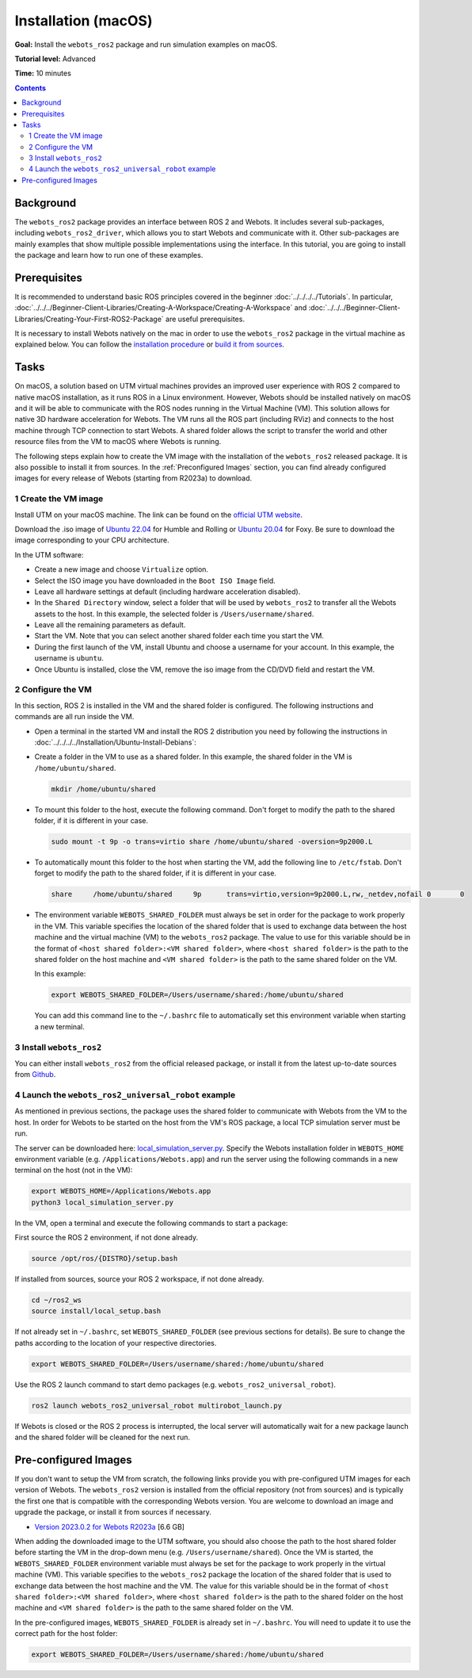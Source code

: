 Installation (macOS)
====================

**Goal:** Install the ``webots_ros2`` package and run simulation examples on macOS.

**Tutorial level:** Advanced

**Time:** 10 minutes

.. contents:: Contents
   :depth: 2
   :local:

Background
----------

The ``webots_ros2`` package provides an interface between ROS 2 and Webots.
It includes several sub-packages, including ``webots_ros2_driver``, which allows you to start Webots and communicate with it.
Other sub-packages are mainly examples that show multiple possible implementations using the interface.
In this tutorial, you are going to install the package and learn how to run one of these examples.

Prerequisites
-------------

It is recommended to understand basic ROS principles covered in the beginner :doc:`../../../../Tutorials`.
In particular, :doc:`../../../Beginner-Client-Libraries/Creating-A-Workspace/Creating-A-Workspace` and :doc:`../../../Beginner-Client-Libraries/Creating-Your-First-ROS2-Package` are useful prerequisites.

It is necessary to install Webots natively on the mac in order to use the ``webots_ros2`` package in the virtual machine as explained below.
You can follow the `installation procedure <https://cyberbotics.com/doc/guide/installation-procedure>`_ or `build it from sources <https://github.com/cyberbotics/webots/wiki/macOS-installation/>`_.

Tasks
-----

On macOS, a solution based on UTM virtual machines provides an improved user experience with ROS 2 compared to native macOS installation, as it runs ROS in a Linux environment.
However, Webots should be installed natively on macOS and it will be able to communicate with the ROS nodes running in the Virtual Machine (VM).
This solution allows for native 3D hardware acceleration for Webots.
The VM runs all the ROS part (including RViz) and connects to the host machine through TCP connection to start Webots.
A shared folder allows the script to transfer the world and other resource files from the VM to macOS where Webots is running.

The following steps explain how to create the VM image with the installation of the ``webots_ros2`` released package.
It is also possible to install it from sources.
In the :ref:`Preconfigured Images` section, you can find already configured images for every release of Webots (starting from R2023a) to download.

1 Create the VM image
^^^^^^^^^^^^^^^^^^^^^^

Install UTM on your macOS machine.
The link can be found on the `official UTM website <https://mac.getutm.app/>`_.

Download the .iso image of `Ubuntu 22.04 <https://cdimage.ubuntu.com/jammy/daily-live/current/>`_ for Humble and Rolling or `Ubuntu 20.04 <https://cdimage.ubuntu.com/focal/daily-live/pending/>`_ for Foxy.
Be sure to download the image corresponding to your CPU architecture.

In the UTM software:

* Create a new image and choose ``Virtualize`` option.
* Select the ISO image you have downloaded in the ``Boot ISO Image`` field.
* Leave all hardware settings at default (including hardware acceleration disabled).
* In the ``Shared Directory`` window, select a folder that will be used by ``webots_ros2`` to transfer all the Webots assets to the host.
  In this example, the selected folder is ``/Users/username/shared``.
* Leave all the remaining parameters as default.
* Start the VM.
  Note that you can select another shared folder each time you start the VM.
* During the first launch of the VM, install Ubuntu and choose a username for your account. In this example, the username is ``ubuntu``.
* Once Ubuntu is installed, close the VM, remove the iso image from the CD/DVD field and restart the VM.

2 Configure the VM
^^^^^^^^^^^^^^^^^^
In this section, ROS 2 is installed in the VM and the shared folder is configured.
The following instructions and commands are all run inside the VM.

* Open a terminal in the started VM and install the ROS 2 distribution you need by following the instructions in :doc:`../../../../Installation/Ubuntu-Install-Debians`:
* Create a folder in the VM to use as a shared folder.
  In this example, the shared folder in the VM is ``/home/ubuntu/shared``.

  .. code-block:: console

      mkdir /home/ubuntu/shared

* To mount this folder to the host, execute the following command.
  Don't forget to modify the path to the shared folder, if it is different in your case.

  .. code-block:: console

      sudo mount -t 9p -o trans=virtio share /home/ubuntu/shared -oversion=9p2000.L

* To automatically mount this folder to the host when starting the VM, add the following line to ``/etc/fstab``.
  Don't forget to modify the path to the shared folder, if it is different in your case.

  .. code-block:: console

      share	/home/ubuntu/shared	9p	trans=virtio,version=9p2000.L,rw,_netdev,nofail	0	0

* The environment variable ``WEBOTS_SHARED_FOLDER`` must always be set in order for the package to work properly in the VM.
  This variable specifies the location of the shared folder that is used to exchange data between the host machine and the virtual machine (VM) to the ``webots_ros2`` package.
  The value to use for this variable should be in the format of ``<host shared folder>:<VM shared folder>``, where ``<host shared folder>`` is the path to the shared folder on the host machine and ``<VM shared folder>`` is the path to the same shared folder on the VM.

  In this example:

  .. code-block:: console

    export WEBOTS_SHARED_FOLDER=/Users/username/shared:/home/ubuntu/shared

  You can add this command line to the ``~/.bashrc`` file to automatically set this environment variable when starting a new terminal.

3 Install ``webots_ros2``
^^^^^^^^^^^^^^^^^^^^^^^^^

You can either install ``webots_ros2`` from the official released package, or install it from the latest up-to-date sources from `Github <https://github.com/cyberbotics/webots_ros2>`_.

.. tabs::

    .. group-tab:: Install ``webots_ros2`` distributed package

        Run the following command in the VM terminal.

        .. code-block:: console

            sudo apt-get install ros-{DISTRO}-webots-ros2

    .. group-tab:: Install ``webots_ros2`` from sources

        Install git.

        .. code-block:: console

            sudo apt-get install git

        Create a ROS 2 workspace with its ``src`` directory.

        .. code-block:: console

            mkdir -p ~/ros2_ws/src

        Source the ROS 2 environment.

        .. code-block:: console

            source /opt/ros/{DISTRO}/setup.bash

        Retrieve the sources from Github.

        .. code-block:: console

            cd ~/ros2_ws
            git clone --recurse-submodules https://github.com/cyberbotics/webots_ros2.git src/webots_ros2

        Install the package dependencies.

        .. code-block:: console

            sudo apt install python3-pip python3-rosdep python3-colcon-common-extensions
            sudo rosdep init && rosdep update
            rosdep install --from-paths src --ignore-src --rosdistro {DISTRO}

        Build the package using ``colcon``.

        .. code-block:: console

            colcon build

        Source this workspace.

        .. code-block:: console

            source install/local_setup.bash

4 Launch the ``webots_ros2_universal_robot`` example
^^^^^^^^^^^^^^^^^^^^^^^^^^^^^^^^^^^^^^^^^^^^^^^^^^^^

As mentioned in previous sections, the package uses the shared folder to communicate with Webots from the VM to the host.
In order for Webots to be started on the host from the VM's ROS package, a local TCP simulation server must be run.

The server can be downloaded here: `local_simulation_server.py <https://github.com/cyberbotics/webots-server/blob/main/local_simulation_server.py>`_.
Specify the Webots installation folder in ``WEBOTS_HOME`` environment variable (e.g. ``/Applications/Webots.app``) and run the server using the following commands in a new terminal on the host (not in the VM):

.. code-block:: console

        export WEBOTS_HOME=/Applications/Webots.app
        python3 local_simulation_server.py

In the VM, open a terminal and execute the following commands to start a package:

First source the ROS 2 environment, if not done already.

.. code-block:: console

        source /opt/ros/{DISTRO}/setup.bash

If installed from sources, source your ROS 2 workspace, if not done already.

.. code-block:: console

        cd ~/ros2_ws
        source install/local_setup.bash

If not already set in ``~/.bashrc``, set ``WEBOTS_SHARED_FOLDER`` (see previous sections for details).
Be sure to change the paths according to the location of your respective directories.

.. code-block:: console

        export WEBOTS_SHARED_FOLDER=/Users/username/shared:/home/ubuntu/shared

Use the ROS 2 launch command to start demo packages (e.g. ``webots_ros2_universal_robot``).

.. code-block:: console

        ros2 launch webots_ros2_universal_robot multirobot_launch.py

If Webots is closed or the ROS 2 process is interrupted, the local server will automatically wait for a new package launch and the shared folder will be cleaned for the next run.

.. _Preconfigured Images:

Pre-configured Images
-----------------------

If you don't want to setup the VM from scratch, the following links provide you with pre-configured UTM images for each version of Webots.
The ``webots_ros2`` version is installed from the official repository (not from sources) and is typically the first one that is compatible with the corresponding Webots version.
You are welcome to download an image and upgrade the package, or install it from sources if necessary.

* `Version 2023.0.2 for Webots R2023a <https://cyberbotics.com/files/ros2/webots_ros2_2023_0_2.utm.zip>`_ [6.6 GB]

When adding the downloaded image to the UTM software, you should also choose the path to the host shared folder before starting the VM in the drop-down menu (e.g. ``/Users/username/shared``).
Once the VM is started, the ``WEBOTS_SHARED_FOLDER`` environment variable must always be set for the package to work properly in the virtual machine (VM).
This variable specifies to the ``webots_ros2`` package the location of the shared folder that is used to exchange data between the host machine and the VM.
The value for this variable should be in the format of ``<host shared folder>:<VM shared folder>``, where ``<host shared folder>`` is the path to the shared folder on the host machine and ``<VM shared folder>`` is the path to the same shared folder on the VM.

In the pre-configured images, ``WEBOTS_SHARED_FOLDER`` is already set in ``~/.bashrc``.
You will need to update it to use the correct path for the host folder:

.. code-block:: console

    export WEBOTS_SHARED_FOLDER=/Users/username/shared:/home/ubuntu/shared
